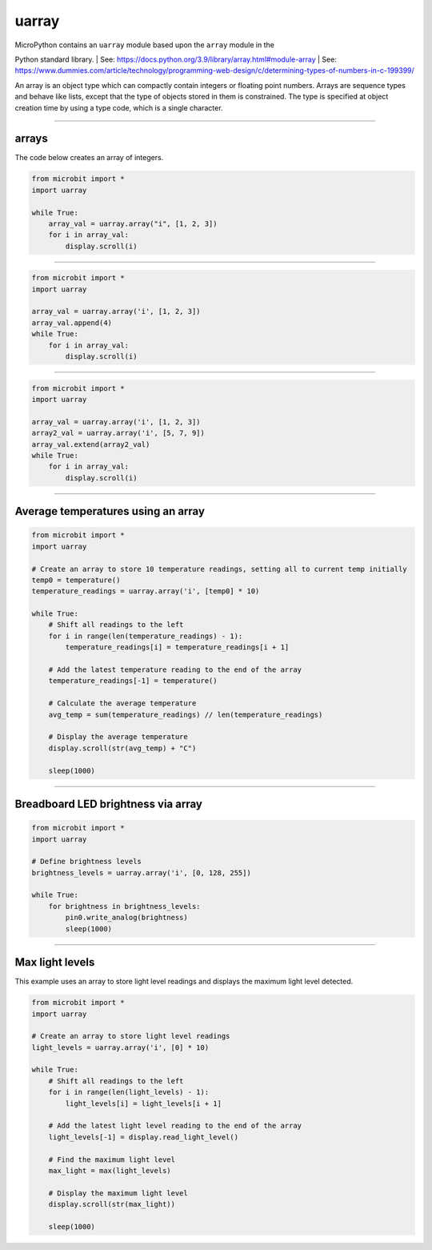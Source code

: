 ==========================
uarray
==========================

.. py:module:: uarray

| MicroPython contains an ``uarray`` module based upon the ``array`` module in the
Python standard library.
| See: https://docs.python.org/3.9/library/array.html#module-array
| See: https://www.dummies.com/article/technology/programming-web-design/c/determining-types-of-numbers-in-c-199399/

| An array is an object type which can compactly contain integers or floating point numbers. Arrays are sequence types and behave like lists, except that the type of objects stored in them is constrained. The type is specified at object creation time by using a type code, which is a single character.

----

arrays
----------------------

.. function:: uarray.array(typecode)
              uarray.array(typecode, iterable)

    Return an array of type **typecode**.
    Initial contents can be specified by **iterable**. If it is not provided, an empty array is created.
    Supported format codes: b, B, h, H, i, I, l, L, q, Q, f, d
    Use i for integers.

| The code below creates an array of integers.

.. code-block:: python

    from microbit import *
    import uarray

    while True:
        array_val = uarray.array("i", [1, 2, 3])
        for i in array_val:
            display.scroll(i)

----

.. function:: append(val)

    Append new element val to the end of array, growing it.

.. code-block:: python

    from microbit import *
    import uarray

    array_val = uarray.array('i', [1, 2, 3])
    array_val.append(4)
    while True:
        for i in array_val:
            display.scroll(i)

----

.. function:: extend(iterable)

    Append new elements as contained in iterable to the end of array, growing it.

.. code-block:: python

    from microbit import *
    import uarray

    array_val = uarray.array('i', [1, 2, 3])
    array2_val = uarray.array('i', [5, 7, 9])
    array_val.extend(array2_val)
    while True:
        for i in array_val:
            display.scroll(i)

----

Average temperatures using an array
---------------------------------------

.. code-block:: python

    from microbit import *
    import uarray

    # Create an array to store 10 temperature readings, setting all to current temp initially
    temp0 = temperature()
    temperature_readings = uarray.array('i', [temp0] * 10)

    while True:
        # Shift all readings to the left
        for i in range(len(temperature_readings) - 1):
            temperature_readings[i] = temperature_readings[i + 1]

        # Add the latest temperature reading to the end of the array
        temperature_readings[-1] = temperature()

        # Calculate the average temperature
        avg_temp = sum(temperature_readings) // len(temperature_readings)

        # Display the average temperature
        display.scroll(str(avg_temp) + "C")

        sleep(1000)

----

Breadboard LED brightness via array
-----------------------------------------

.. code-block:: python

    from microbit import *
    import uarray

    # Define brightness levels
    brightness_levels = uarray.array('i', [0, 128, 255])

    while True:
        for brightness in brightness_levels:
            pin0.write_analog(brightness)
            sleep(1000)


----

Max light levels
-----------------------------------------

| This example uses an array to store light level readings and displays the maximum light level detected.

.. code-block:: python

    from microbit import *
    import uarray

    # Create an array to store light level readings
    light_levels = uarray.array('i', [0] * 10)

    while True:
        # Shift all readings to the left
        for i in range(len(light_levels) - 1):
            light_levels[i] = light_levels[i + 1]

        # Add the latest light level reading to the end of the array
        light_levels[-1] = display.read_light_level()

        # Find the maximum light level
        max_light = max(light_levels)

        # Display the maximum light level
        display.scroll(str(max_light))

        sleep(1000)

